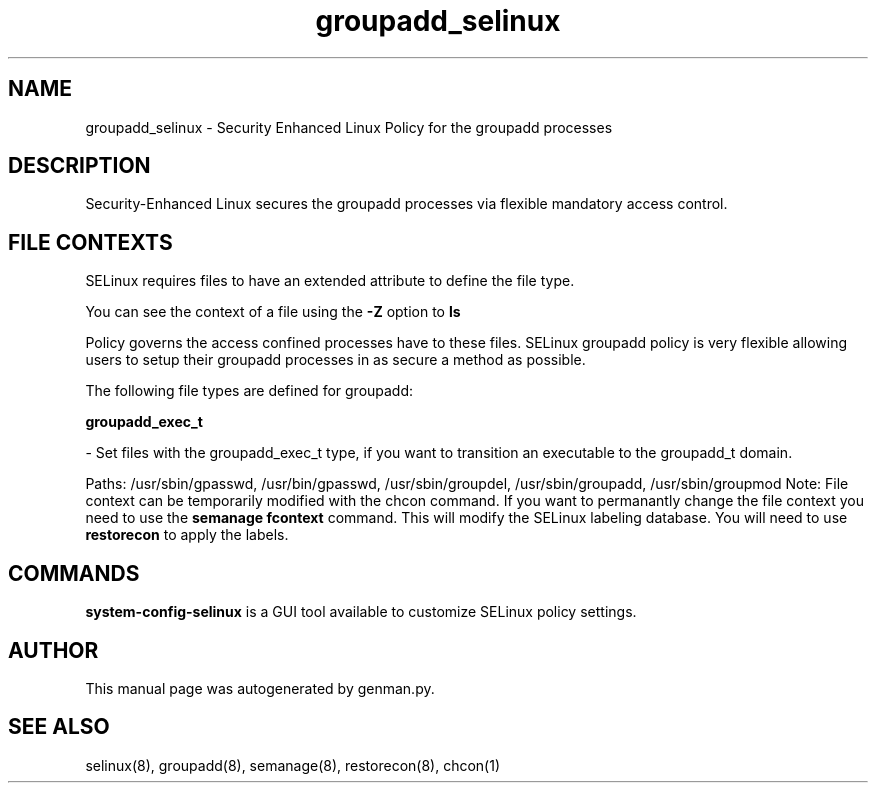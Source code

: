 .TH  "groupadd_selinux"  "8"  "groupadd" "dwalsh@redhat.com" "groupadd SELinux Policy documentation"
.SH "NAME"
groupadd_selinux \- Security Enhanced Linux Policy for the groupadd processes
.SH "DESCRIPTION"

Security-Enhanced Linux secures the groupadd processes via flexible mandatory access
control.  

.SH FILE CONTEXTS
SELinux requires files to have an extended attribute to define the file type. 
.PP
You can see the context of a file using the \fB\-Z\fP option to \fBls\bP
.PP
Policy governs the access confined processes have to these files. 
SELinux groupadd policy is very flexible allowing users to setup their groupadd processes in as secure a method as possible.
.PP 
The following file types are defined for groupadd:


.EX
.B groupadd_exec_t 
.EE

- Set files with the groupadd_exec_t type, if you want to transition an executable to the groupadd_t domain.

.br
Paths: 
/usr/sbin/gpasswd, /usr/bin/gpasswd, /usr/sbin/groupdel, /usr/sbin/groupadd, /usr/sbin/groupmod
Note: File context can be temporarily modified with the chcon command.  If you want to permanantly change the file context you need to use the 
.B semanage fcontext 
command.  This will modify the SELinux labeling database.  You will need to use
.B restorecon
to apply the labels.

.SH "COMMANDS"

.PP
.B system-config-selinux 
is a GUI tool available to customize SELinux policy settings.

.SH AUTHOR	
This manual page was autogenerated by genman.py.

.SH "SEE ALSO"
selinux(8), groupadd(8), semanage(8), restorecon(8), chcon(1)
